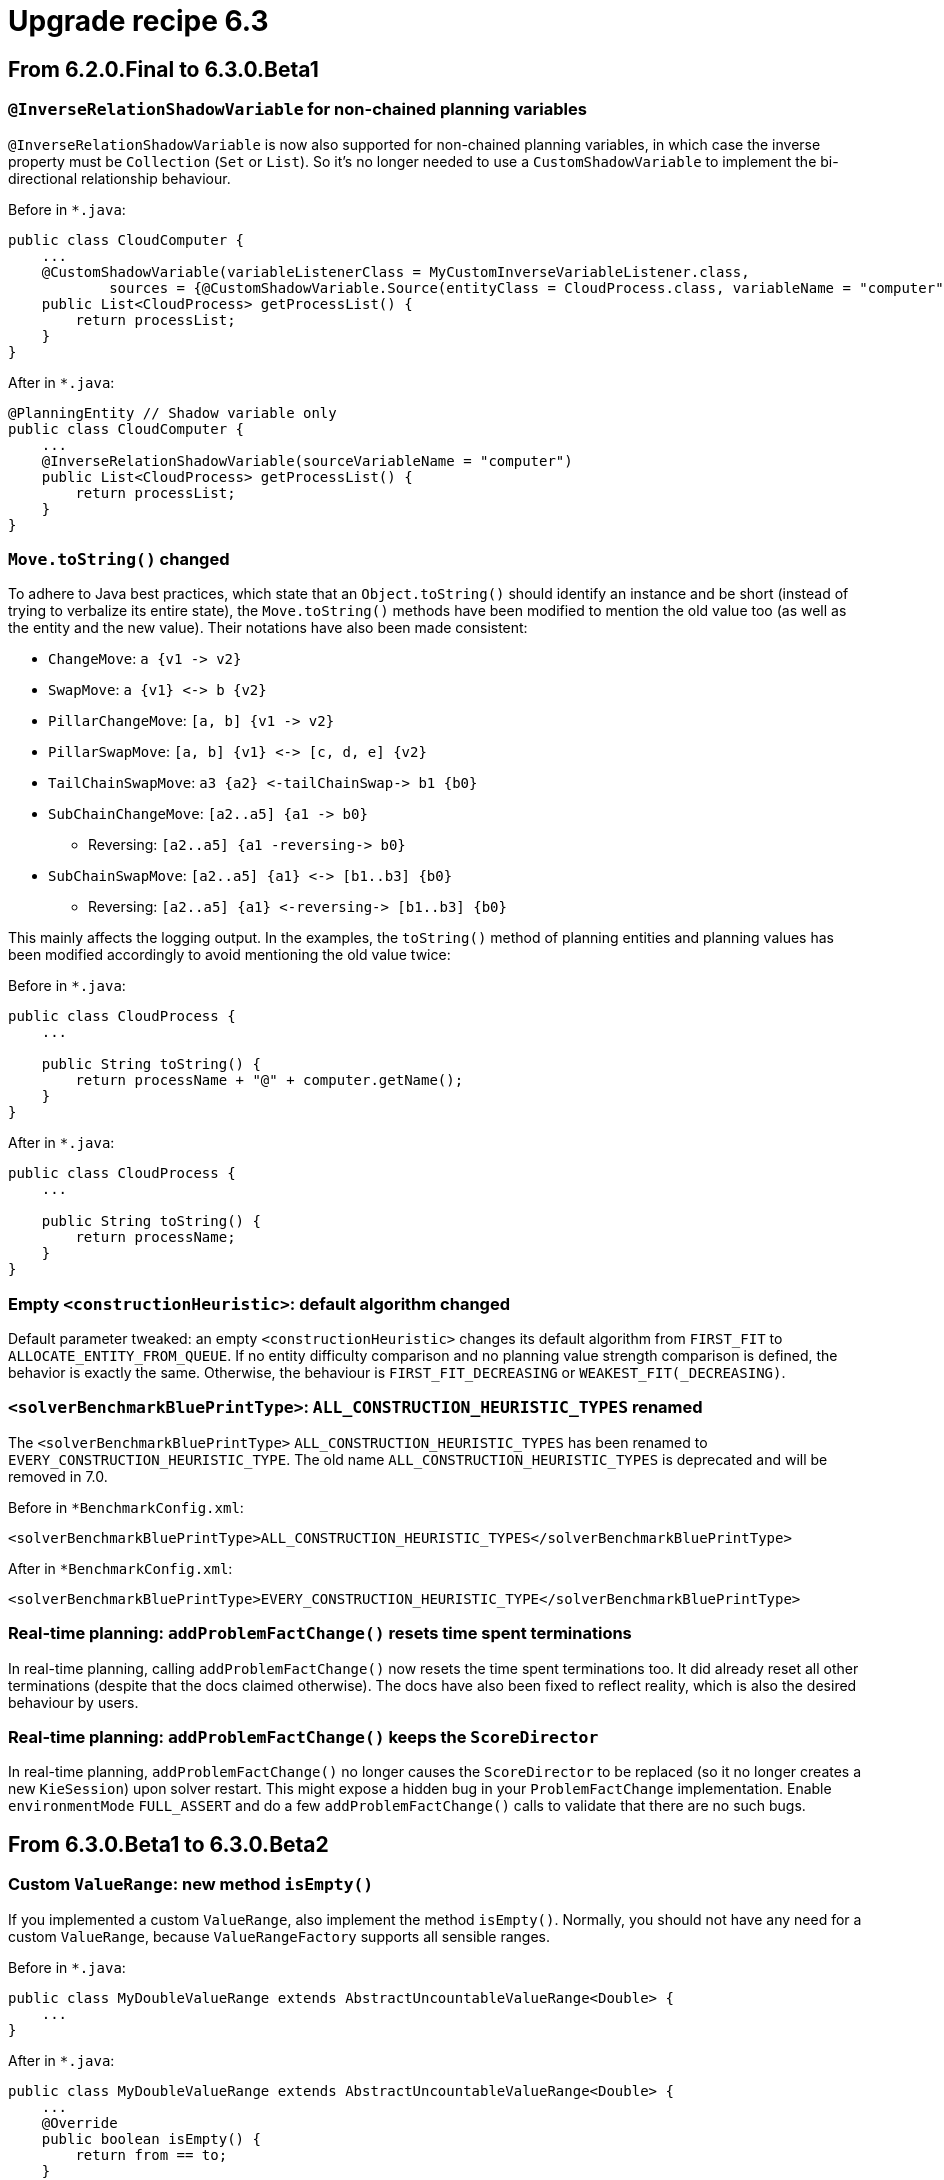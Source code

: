 = Upgrade recipe 6.3
:jbake-type: upgradeRecipeBase
:jbake-description: Upgrade to OptaPlanner 6.3 from a previous version.
:jbake-priority: 0.5
:jbake-upgrade_recipe_version: 6.3

== From 6.2.0.Final to 6.3.0.Beta1

[.upgrade-recipe-minor]
=== `@InverseRelationShadowVariable` for non-chained planning variables

`@InverseRelationShadowVariable` is now also supported for non-chained planning variables,
in which case the inverse property must be `Collection` (`Set` or `List`).
So it's no longer needed to use a `CustomShadowVariable` to implement the bi-directional relationship behaviour.

Before in `*.java`:
[source, java]
----
public class CloudComputer {
    ...
    @CustomShadowVariable(variableListenerClass = MyCustomInverseVariableListener.class,
            sources = {@CustomShadowVariable.Source(entityClass = CloudProcess.class, variableName = "computer")})
    public List<CloudProcess> getProcessList() {
        return processList;
    }
}
----

After in `*.java`:
[source, java]
----
@PlanningEntity // Shadow variable only
public class CloudComputer {
    ...
    @InverseRelationShadowVariable(sourceVariableName = "computer")
    public List<CloudProcess> getProcessList() {
        return processList;
    }
}
----

[.upgrade-recipe-major]
=== `Move.toString()` changed

To adhere to Java best practices,
which state that an `Object.toString()` should identify an instance and be short
(instead of trying to verbalize its entire state),
the `Move.toString()` methods have been modified to mention the old value too (as well as the entity and the new value).
Their notations have also been made consistent:

* `ChangeMove`:         `+a {v1 -> v2}+`
* `SwapMove`:           `+a {v1} <-> b {v2}+`
* `PillarChangeMove`:   `+[a, b] {v1 -> v2}+`
* `PillarSwapMove`:     `+[a, b] {v1} <-> [c, d, e] {v2}+`
* `TailChainSwapMove`:  `+a3 {a2} <-tailChainSwap-> b1 {b0}+`
* `SubChainChangeMove`: `+[a2..a5] {a1 -> b0}+`
** Reversing: `+[a2..a5] {a1 -reversing-> b0}+`
* `SubChainSwapMove`:   `+[a2..a5] {a1} <-> [b1..b3] {b0}+`
** Reversing: `+[a2..a5] {a1} <-reversing-> [b1..b3] {b0}+`

This mainly affects the logging output.
In the examples, the `toString()` method of planning entities and planning values has been modified accordingly
to avoid mentioning the old value twice:

Before in `*.java`:
[source, java]
----
public class CloudProcess {
    ...

    public String toString() {
        return processName + "@" + computer.getName();
    }
}
----

After in `*.java`:
[source, java]
----
public class CloudProcess {
    ...

    public String toString() {
        return processName;
    }
}
----

[.upgrade-recipe-minor]
=== Empty `<constructionHeuristic>`: default algorithm changed

Default parameter tweaked: an empty `<constructionHeuristic>` changes its default algorithm from `FIRST_FIT` to `ALLOCATE_ENTITY_FROM_QUEUE`.
If no entity difficulty comparison and no planning value strength comparison is defined, the behavior is exactly the same.
Otherwise, the behaviour is `FIRST_FIT_DECREASING` or `WEAKEST_FIT(_DECREASING)`.

[.upgrade-recipe-minor]
=== `<solverBenchmarkBluePrintType>`: `ALL_CONSTRUCTION_HEURISTIC_TYPES` renamed

The `<solverBenchmarkBluePrintType>` `ALL_CONSTRUCTION_HEURISTIC_TYPES` has been renamed to `EVERY_CONSTRUCTION_HEURISTIC_TYPE`.
The old name `ALL_CONSTRUCTION_HEURISTIC_TYPES` is deprecated and will be removed in 7.0.

Before in `*BenchmarkConfig.xml`:
[source, xml]
----
<solverBenchmarkBluePrintType>ALL_CONSTRUCTION_HEURISTIC_TYPES</solverBenchmarkBluePrintType>
----

After in `*BenchmarkConfig.xml`:
[source, xml]
----
<solverBenchmarkBluePrintType>EVERY_CONSTRUCTION_HEURISTIC_TYPE</solverBenchmarkBluePrintType>
----

[.upgrade-recipe-minor]
=== Real-time planning: `addProblemFactChange()` resets time spent terminations

In real-time planning, calling `addProblemFactChange()` now resets the time spent terminations too.
It did already reset all other terminations (despite that the docs claimed otherwise).
The docs have also been fixed to reflect reality, which is also the desired behaviour by users.

[.upgrade-recipe-minor]
=== Real-time planning: `addProblemFactChange()` keeps the `ScoreDirector`

In real-time planning, `addProblemFactChange()` no longer causes the `ScoreDirector` to be replaced
(so it no longer creates a new `KieSession`) upon solver restart.
This might expose a hidden bug in your `ProblemFactChange` implementation.
Enable `environmentMode` `FULL_ASSERT` and do a few `addProblemFactChange()` calls to validate that there are no such bugs.

== From 6.3.0.Beta1 to 6.3.0.Beta2

[.upgrade-recipe-minor]
=== Custom `ValueRange`: new method `isEmpty()`

If you implemented a custom `ValueRange`, also implement the method `isEmpty()`.
Normally, you should not have any need for a custom `ValueRange`, because `ValueRangeFactory` supports all sensible ranges.

Before in `*.java`:
[source, java]
----
public class MyDoubleValueRange extends AbstractUncountableValueRange<Double> {
    ...
}
----

After in `*.java`:
[source, java]
----
public class MyDoubleValueRange extends AbstractUncountableValueRange<Double> {
    ...
    @Override
    public boolean isEmpty() {
        return from == to;
    }
}
----

[.upgrade-recipe-recommended]
=== Multiple planning variables: use new folded configuration

If you use multiple planning variables, consider switching to the folded configuration.

Before in `*SolverConfig.xml` and `*BenchmarkConfig.xml`:
[source, xml]
----
  <changeMoveSelector>
    <valueSelector>
      <variableName>period</variableName>
    </valueSelector>
  </changeMoveSelector>
  <changeMoveSelector>
    <valueSelector>
      <variableName>room</variableName>
    </valueSelector>
  </changeMoveSelector>
----

After in `*SolverConfig.xml` and `*BenchmarkConfig.xml`:
[source, xml]
----
  <changeMoveSelector/>
----


[.upgrade-recipe-recommended]
=== Multiple entity classes: use new folded configuration

If you use multiple entity classes, consider switching to the folded configuration.

Before in `*SolverConfig.xml` and `*BenchmarkConfig.xml`:
[source, xml]
----
  <changeMoveSelector>
    <entitySelector>
      <entityClass>...CoachEntity</entityClass>
    </entitySelector>
  </changeMoveSelector>
  <changeMoveSelector>
    <entitySelector>
      <entityClass>...ShuttleEntity</entityClass>
    </entitySelector>
  </changeMoveSelector>
  <swapMoveSelector>
    <entitySelector>
      <entityClass>...CoachEntity</entityClass>
    </entitySelector>
  </swapMoveSelector>
  <swapMoveSelector>
    <entitySelector>
      <entityClass>...ShuttleEntity</entityClass>
    </entitySelector>
  </swapMoveSelector>
----

After in `*SolverConfig.xml` and `*BenchmarkConfig.xml`:
[source, xml]
----
  <changeMoveSelector/>
  <swapMoveSelector/>
----


[.upgrade-recipe-minor]
=== Planning solution with a superclass with planner annotations: behaviour change

If your planning solution has a superclass with planner annotations,
those will now be ignored (just like solution subclass annotations are ignored
and just like entity superclass or subclass annotations are ignored unless they are a declared planning entity class too).
Declare the `@PlanningSolution` on the superclass instead, the solver will handle subclass instances gracefully
(presuming there are no planner annotations in the subclass).

Before in `*.java`:
[source, java]
----
public abstract class ParentSolution {
    @ValueRangeProvider(...)
    public List<Computer> getComputers() {...}
}
@PlanningSolution
public class ChildSolution extends ParentSolution {...}
----

Before in `*SolverConfig.xml` and `*BenchmarkConfig.xml`:
[source, xml]
----
<solutionClass>...ChildSolution</solutionClass>
----

After in `*.java`:
[source, java]
----
@PlanningSolution
public abstract class ParentSolution {
    @ValueRangeProvider(...)
    public List<Computer> getComputers() {...}
}
public class ChildSolution extends ParentSolution {...}
----

After in `*SolverConfig.xml` and `*BenchmarkConfig.xml`:
[source, xml]
----
<solutionClass>...ParentSolution</solutionClass>
----

== From 6.3.0.Beta2 to 6.3.0.CR1

[.upgrade-recipe-minor]
=== Custom `VariableListener` that changes 2 shadow variables: use `variableListenerRef`

If a custom `VariableListener` changes 2 shadow variables, use the new `variableListenerRef` property accordingly
to indicate that the `VariableListener` class of another shadow variable also updates this shadow variable:

Before in `*.java`:
[source, java]
----
@PlanningVariable(...)
public Standstill getPreviousStandstill() {
    return previousStandstill;
}
@CustomShadowVariable(variableListenerClass = TransportTimeAndCapacityUpdatingVariableListener.class,
        sources = {@CustomShadowVariable.Source(variableName = "previousStandstill")})
public Integer getTransportTime() {
    return transportTime;
}
@CustomShadowVariable(variableListenerClass = DummyListener.class, sources = ...)
public Integer getCapacity() {
    return capacity;
}
----

After in `*.java`:
[source, java]
----
@PlanningVariable(...)
public Standstill getPreviousStandstill() {
    return previousStandstill;
}
@CustomShadowVariable(variableListenerClass = TransportTimeAndCapacityUpdatingVariableListener.class,
        sources = {@CustomShadowVariable.Source(variableName = "previousStandstill")})
public Integer getTransportTime() {
    return transportTime;
}
@CustomShadowVariable(variableListenerRef = @PlanningVariableReference(variableName = "transportTime"))
public Integer getCapacity() {
    return capacity;
}
----

== From 6.3.0.CR1 to 6.3.0.CR2

[.upgrade-recipe-readme]
=== `VariableListeners` no longer trigger chaotically

`VariableListeners` no longer trigger chaotically. This applies to both out of the box shadow variables and custom shadow variables.
Planner now guarantees that the first ``VariableListener``'s `after*()` method triggers *AFTER* the last genuine variable has been modified.
This means a `VariableListener` is no longer exposed to intermediate state.
The `before*()` methods still trigger immediately (otherwise they would not be able to capture the source variable's original state).
Furthermore, Planner guarantees this triggering in stages also for `VariableListener` for a shadow variable that depend on earlier shadow variables.


[.upgrade-recipe-major]
=== Custom `Move`: `doMove()` must call `triggerVariableListeners()`

If you have a custom `Move`, its `doMove()` method must now call `scoreDirector.triggerVariableListeners()` at the end.
In practice, you should have extended `AbstractMove` - which does the `triggerVariableListeners()` call for you -
but you'll need to rename your `doMove()` method to `doMoveOnGenuineVariables()`.

Before in `*.java`:
[source, java]
----
public class CloudComputerChangeMove extends AbstractMove {
    ...
    public void doMove(ScoreDirector scoreDirector) {
        CloudBalancingMoveHelper.moveCloudComputer(scoreDirector, cloudProcess, toCloudComputer);
    }
}
----

After in `*.java`:
[source, java]
----
public class CloudComputerChangeMove extends AbstractMove {
    ...
    protected void doMoveOnGenuineVariables(ScoreDirector scoreDirector) {
        CloudBalancingMoveHelper.moveCloudComputer(scoreDirector, cloudProcess, toCloudComputer);
    }
}
----

[.upgrade-recipe-major]
=== Real-time planning `ProblemFactChange`: `doChange()` must  call `triggerVariableListeners()`

If you have a `ProblemFactChange`, its `doChange()` method must now call `scoreDirector.triggerVariableListeners()`
after every set of changes (before calling `calculateScore()` or relying on shadow variables).

Before in `*.java`:
[source, java]
----
public void deleteComputer(final CloudComputer computer) {
    doProblemFactChange(new ProblemFactChange() {
        public void doChange(ScoreDirector scoreDirector) {
            CloudBalance cloudBalance = (CloudBalance) scoreDirector.getWorkingSolution();
            // First remove the problem fact from all planning entities that use it
            for (CloudProcess process : cloudBalance.getProcessList()) {
                if (Objects.equals(process.getComputer(), computer)) {
                    scoreDirector.beforeVariableChanged(process, "computer");
                    process.setComputer(null);
                    scoreDirector.afterVariableChanged(process, "computer");
                }
            }
            ...
        }
    });
}
----

After in `*.java`:
[source, java]
----
public void deleteComputer(final CloudComputer computer) {
    doProblemFactChange(new ProblemFactChange() {
        public void doChange(ScoreDirector scoreDirector) {
            CloudBalance cloudBalance = (CloudBalance) scoreDirector.getWorkingSolution();
            // First remove the problem fact from all planning entities that use it
            for (CloudProcess process : cloudBalance.getProcessList()) {
                if (Objects.equals(process.getComputer(), computer)) {
                    scoreDirector.beforeVariableChanged(process, "computer");
                    process.setComputer(null);
                    scoreDirector.afterVariableChanged(process, "computer");
                }
            }
            scoreDirector.triggerVariableListeners();
            ...
        }
    });
}
----

[.upgrade-recipe-major]
=== Custom phase `CustomPhaseCommand`: `changeWorkingSolution()` must  call `triggerVariableListeners()`

If you have a `CustomPhaseCommand`, its `changeWorkingSolution()` method must now call `scoreDirector.triggerVariableListeners()`
after every set of changes (before calling `calculateScore()` or relying on shadow variables).

Before in `*.java`:
[source, java]
----
public class MyCustomPhase implements CustomPhaseCommand {
    public void changeWorkingSolution(ScoreDirector scoreDirector) {
        scoreDirector.beforeVariableChanged(processAssignment, "machine");
        processAssignment.setMachine(machine);
        scoreDirector.afterVariableChanged(processAssignment, "machine");
        Score score = scoreDirector.calculateScore();
    }
}
----

After in `*.java`:
[source, java]
----
public class MyCustomPhase implements CustomPhaseCommand {
    public void changeWorkingSolution(ScoreDirector scoreDirector) {
        scoreDirector.beforeVariableChanged(processAssignment, "machine");
        processAssignment.setMachine(machine);
        scoreDirector.afterVariableChanged(processAssignment, "machine");
        scoreDirector.triggerVariableListeners();
        Score score = scoreDirector.calculateScore();
    }
}
----

[.upgrade-recipe-minor]
=== Custom `Move`: read shadow variables first

A custom `Move` must now read any shadow variables it needs before its first `beforeVariableChanged()` call.
It no longer needs to assign genuine variables to intermediate values to avoid errors in the `VariableListeners` that update shadow variables.

[.upgrade-recipe-impl-detail]
=== All built-in chained moves simplified

All built-in moves that affect chained variables have been greatly simplified due to the new `VariableListener` guarantee.

[.upgrade-recipe-impl-detail]
=== Chained moves: constructors changed

The constructor of `ChainedChangeMove`, `ChainedSwapMove`, `SubChainChangeMove` and `SubChainSwapMove` now require the `SingletonInverseVariableSupply` parameter.

Before in `*.java`:
[source, java]
----
return new ChainedChangeMove(entity, variableDescriptor, toValue);
----

After in `*.java`:
[source, java]
----
SingletonInverseVariableSupply inverseVariableSupply = ((InnerScoreDirector) scoreDirector).getSupplyManager()
        .demand(new SingletonInverseVariableDemand(variableDescriptor));
return new ChainedChangeMove(entity, variableDescriptor, inverseVariableSupply, toValue);
----

Furthermore, a ``ChainedSwapMove``'s constructor now requires a `List` instead of `Collection` of ``VariableDescriptor``s.

[.upgrade-recipe-impl-detail]
=== `InnerScoreDirector`: `getTrailingEntity()` removed

The method `InnerScoreDirector.getTrailingEntity()` has been removed. Use `SingletonInverseVariableSupply` instead.

[.upgrade-recipe-minor]
=== One score rule that affects 2 score levels

One score rule can now change 2 score levels in its RHS.

Before in `*.drl`:
[source, drl]
----
rule "Costly and unfair: part 1"
when
    // Complex pattern
then
    scoreHolder.addMediumConstraintMatch(kcontext, -1); // Financial cost
end
rule "Costly and unfair: part 2"
when
    // Complex pattern (duplication)
then
    scoreHolder.addSoftConstraintMatch(kcontext, -1); // Employee happiness cost
end
----

After in `*.drl`:
[source, drl]
----
rule "Costly and unfair"
when
    // Complex pattern
then
    scoreHolder.addMediumConstraintMatch(kcontext, -1); // Financial cost
    scoreHolder.addSoftConstraintMatch(kcontext, -1); // Employee happiness cost
end
----

== From 6.3.0.CR2 to 6.3.0.CR3

[.upgrade-recipe-minor]
=== Build a `Solver` from API: use `SolverFactory.createEmpty()`

If you build a `Solver` entirely from API (not recommended - it's better to load it partially from XML),
use `SolverFactory.createEmpty()` and `solverFactory.getSolverConfig()` accordingly.

Before in `*.java`:
[source, java]
----
    SolverConfig solverConfig = new SolverConfig();
    ...
    return solverConfig.buildSolver();
----

After in `*.java`:
[source, java]
----
    SolverFactory solverFactory = SolverFactory.createEmpty();
    SolverConfig solverConfig = solverFactory.getSolverConfig();
    ...
    return solverFactory.buildSolver();
----
